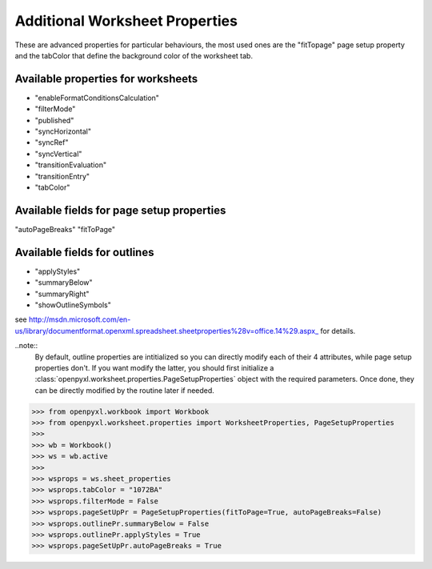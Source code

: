 Additional Worksheet Properties
===============================

These are advanced properties for particular behaviours, the most used ones
are the "fitTopage" page setup property and the tabColor that define the
background color of the worksheet tab.

Available properties for worksheets
-----------------------------------

* "enableFormatConditionsCalculation"
* "filterMode"
* "published"
* "syncHorizontal"
* "syncRef"
* "syncVertical"
* "transitionEvaluation"
* "transitionEntry"
* "tabColor"

Available fields for page setup properties
------------------------------------------

"autoPageBreaks"
"fitToPage"

Available fields for outlines
-----------------------------

* "applyStyles"
* "summaryBelow"
* "summaryRight"
* "showOutlineSymbols"

see http://msdn.microsoft.com/en-us/library/documentformat.openxml.spreadsheet.sheetproperties%28v=office.14%29.aspx_ for details.

..note::
        By default, outline properties are intitialized so you can directly modify each of their 4 attributes, while page setup properties don't.
        If you want modify the latter, you should first initialize a :class:`openpyxl.worksheet.properties.PageSetupProperties` object with the required parameters.
        Once done, they can be directly modified by the routine later if needed.


.. :: doctest

>>> from openpyxl.workbook import Workbook
>>> from openpyxl.worksheet.properties import WorksheetProperties, PageSetupProperties
>>>
>>> wb = Workbook()
>>> ws = wb.active
>>>
>>> wsprops = ws.sheet_properties
>>> wsprops.tabColor = "1072BA"
>>> wsprops.filterMode = False
>>> wsprops.pageSetUpPr = PageSetupProperties(fitToPage=True, autoPageBreaks=False)
>>> wsprops.outlinePr.summaryBelow = False
>>> wsprops.outlinePr.applyStyles = True
>>> wsprops.pageSetUpPr.autoPageBreaks = True

